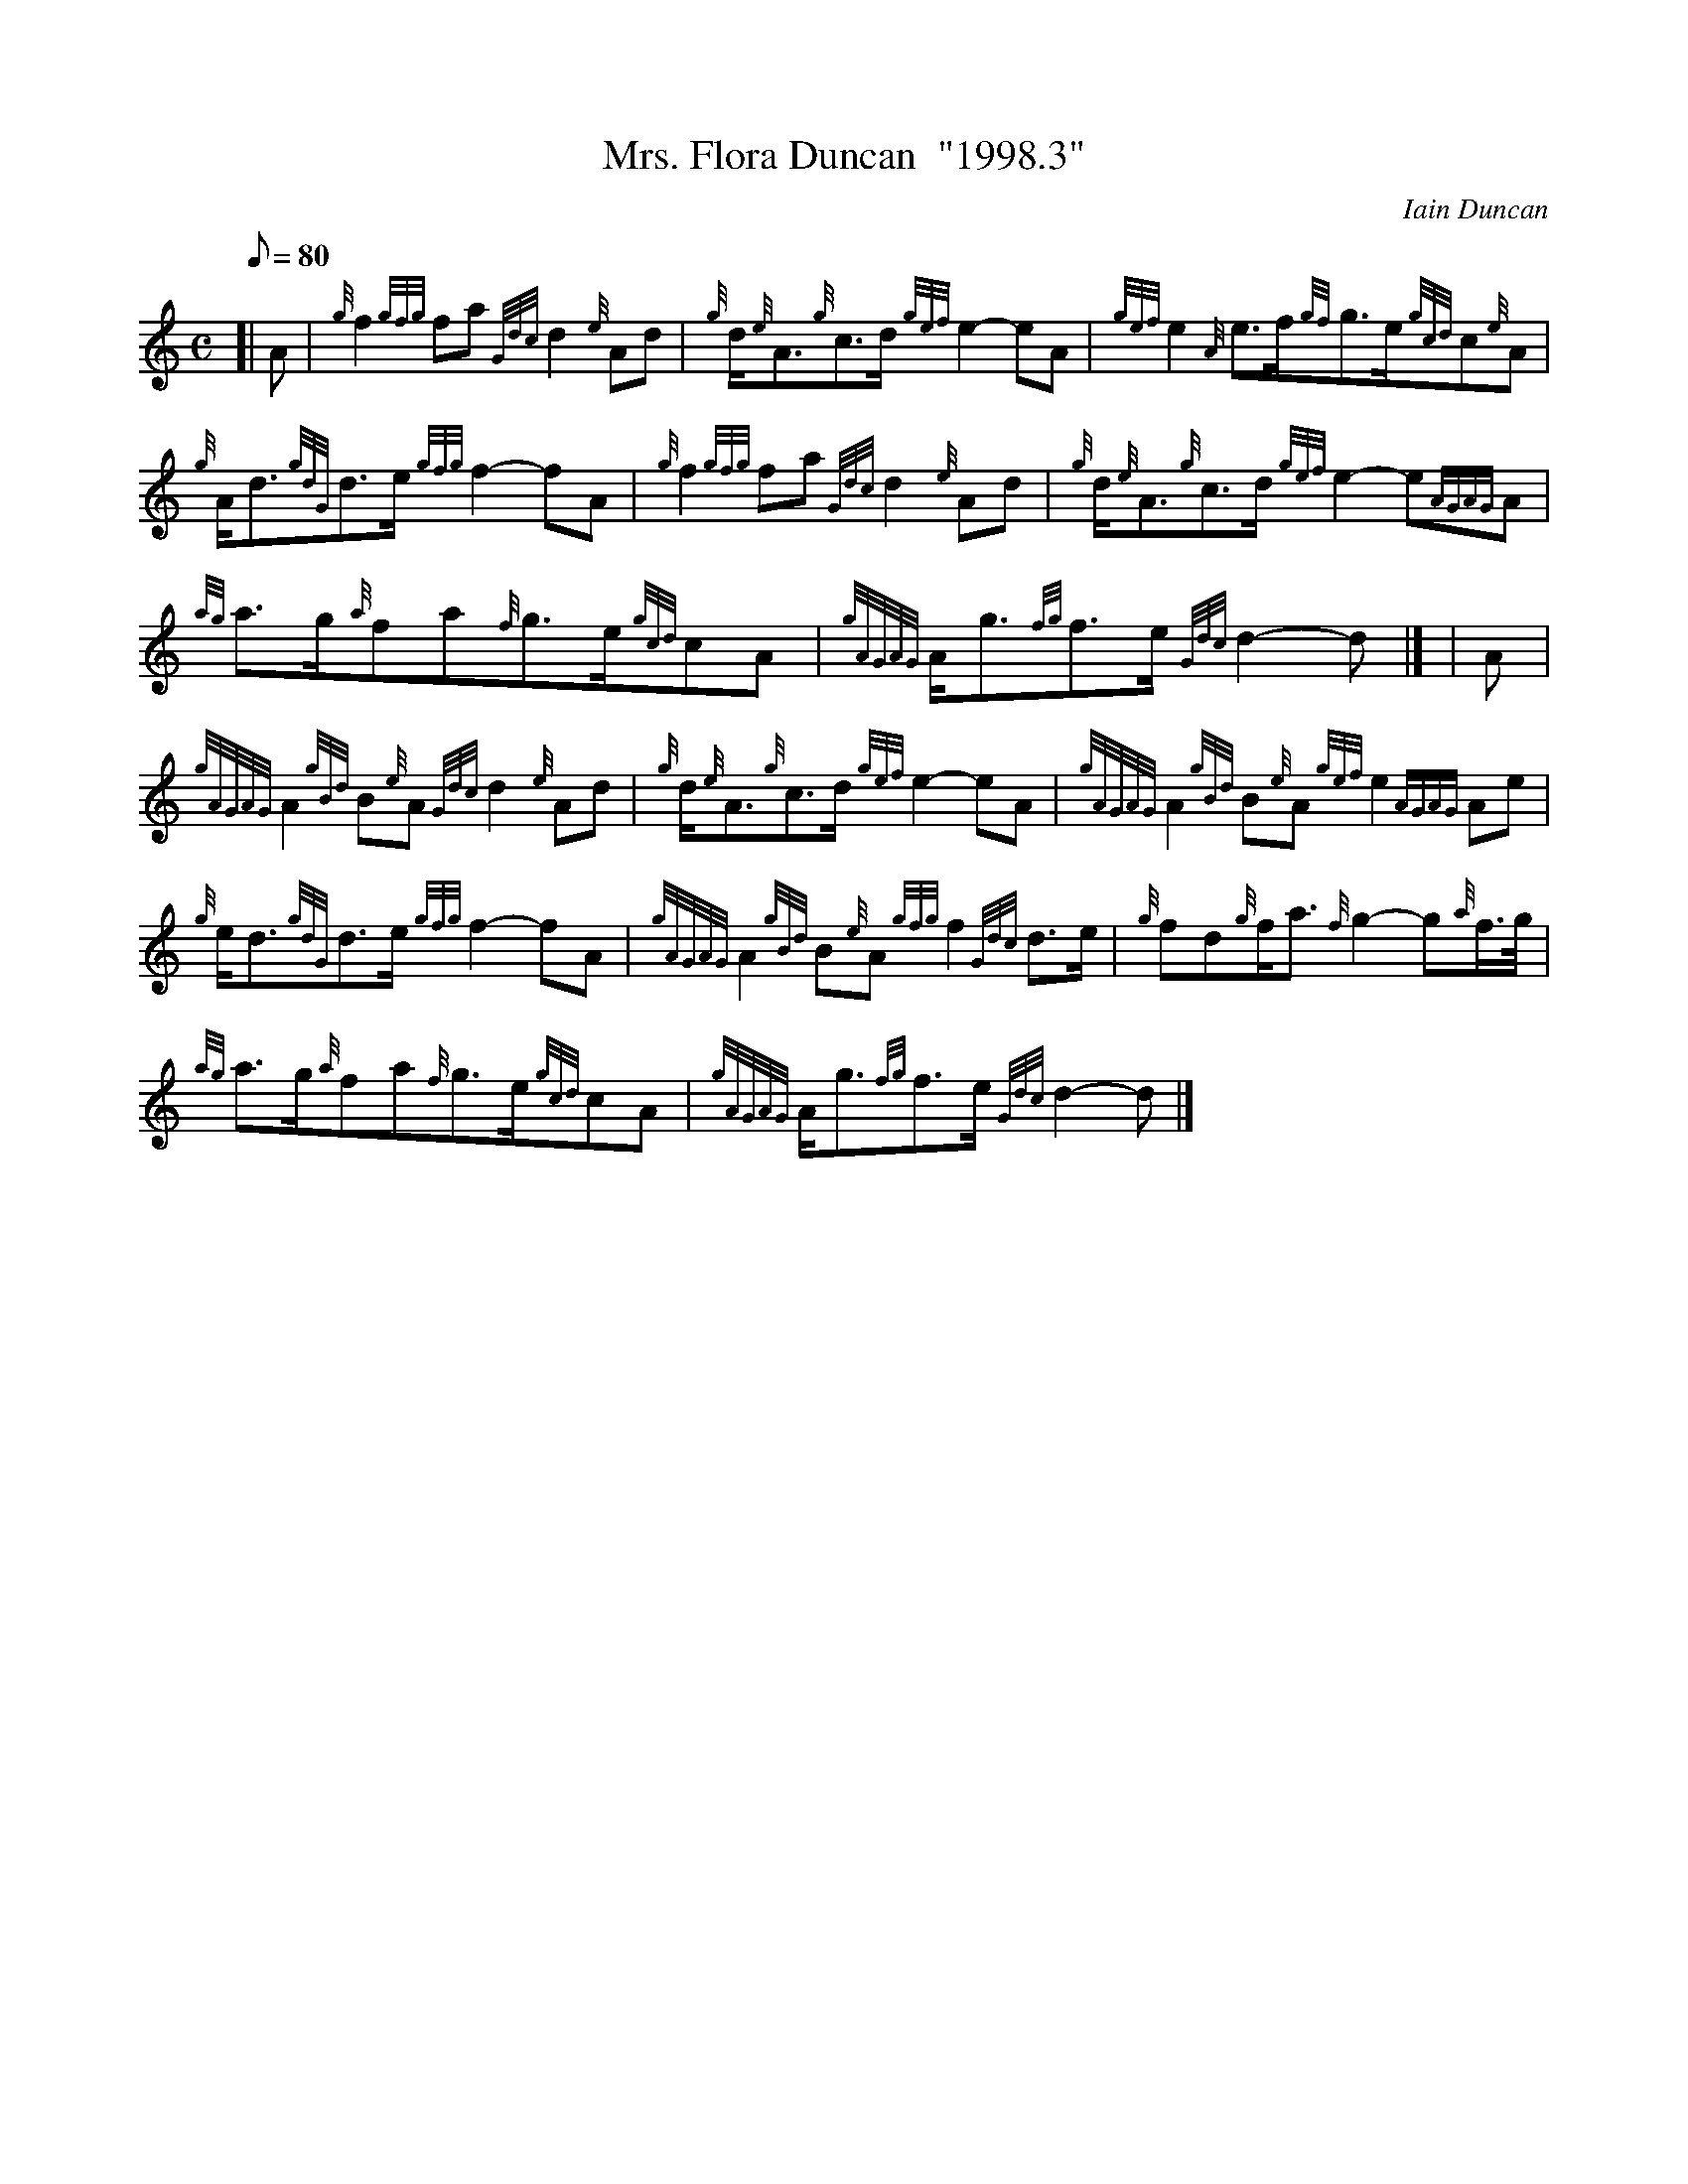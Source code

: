 X:1
T:Mrs. Flora Duncan  "1998.3"
M:C
L:1/8
Q:80
C:Iain Duncan
S:March
K:HP
[| A | \
{g}f2{gfg}fa{Gdc}d2{e}Ad | \
{g}d/2{e}A3/2{g}c3/2d/2{gef}e2-eA | \
{gef}e2{A}e3/2f/2{gf}g3/2e/2{gcd}c{e}A |
{g}A/2d3/2{gdG}d3/2e/2{gfg}f2-fA | \
{g}f2{gfg}fa{Gdc}d2{e}Ad | \
{g}d/2{e}A3/2{g}c3/2d/2{gef}e2-e{AGAG}A |
{ag}a3/2g/2{a}fa{f}g3/2e/2{gcd}cA | \
{gAGAG}A/2g3/2{fg}f3/2e/2{Gdc}d2-d|] [ | \
A |
{gAGAG}A2{gBd}B{e}A{Gdc}d2{e}Ad | \
{g}d/2{e}A3/2{g}c3/2d/2{gef}e2-eA | \
{gAGAG}A2{gBd}B{e}A{gef}e2{AGAG}Ae |
{g}e/2d3/2{gdG}d3/2e/2{gfg}f2-fA | \
{gAGAG}A2{gBd}B{e}A{gfg}f2{Gdc}d3/2e/2 | \
{g}fd{g}f/2a3/2{f}g2-g{a}f3/4g/4 |
{ag}a3/2g/2{a}fa{f}g3/2e/2{gcd}cA | \
{gAGAG}A/2g3/2{fg}f3/2e/2{Gdc}d2-d|]
